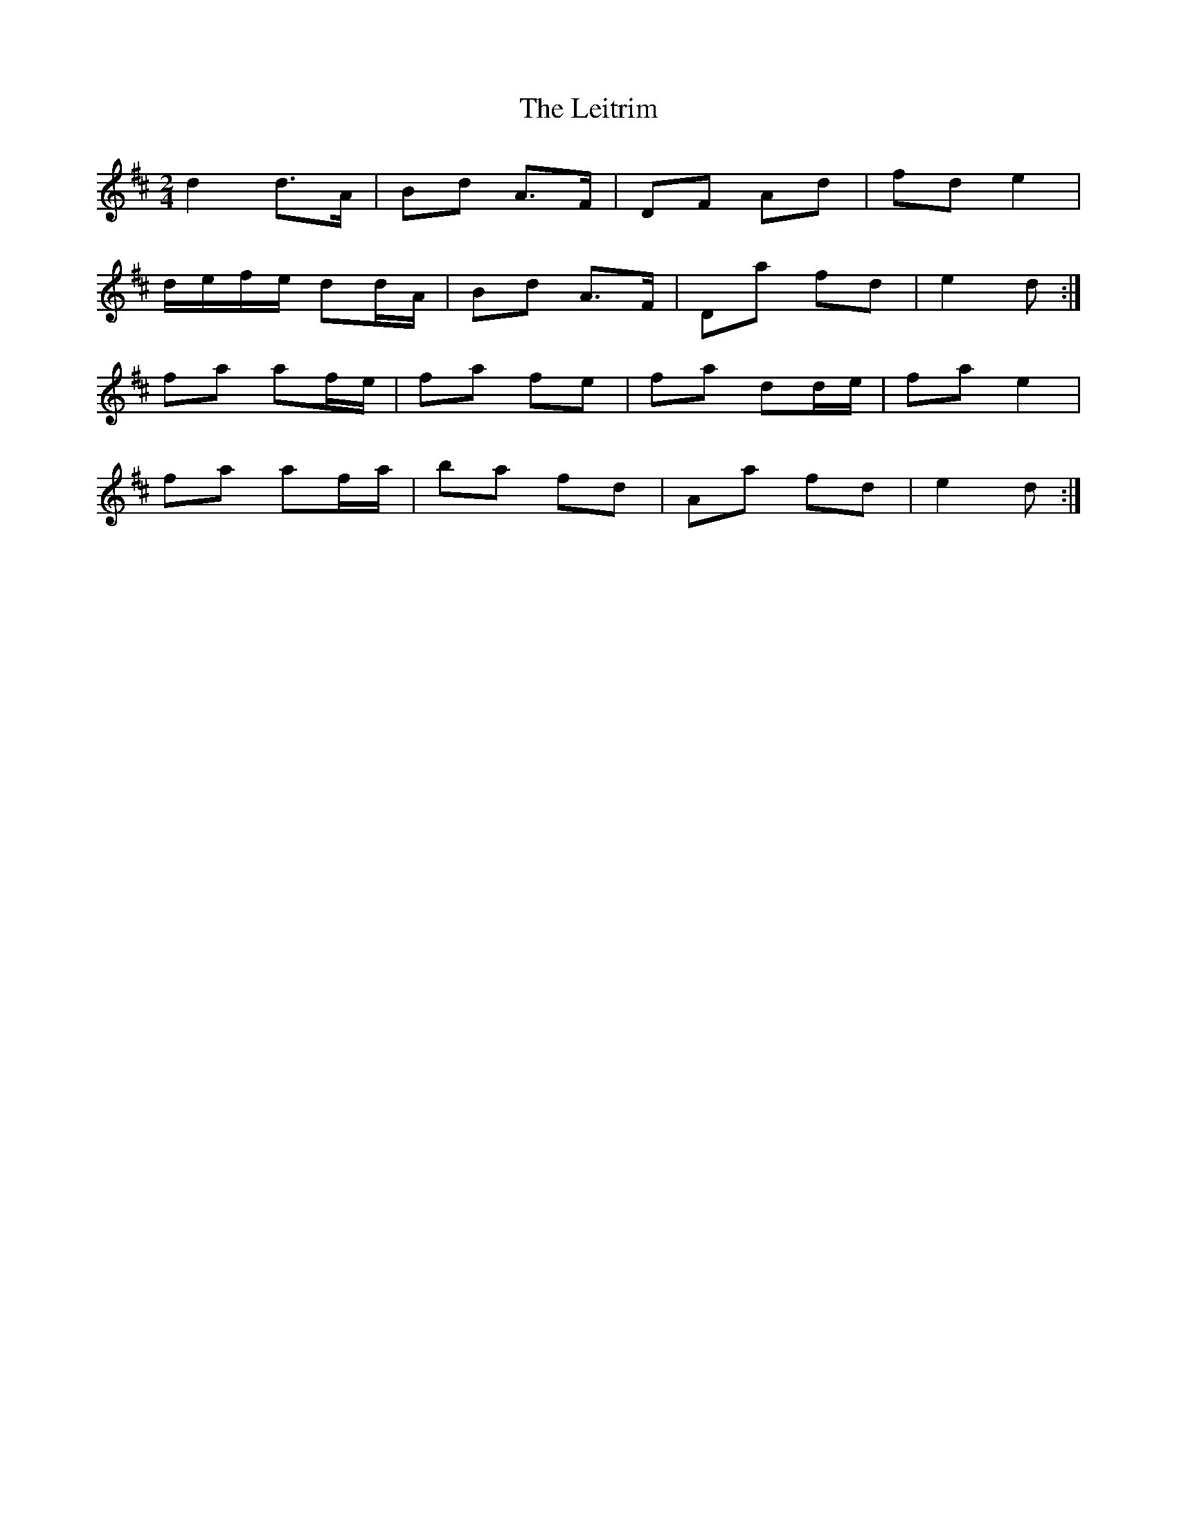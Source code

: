 X: 2
T: Leitrim, The
Z: ceolachan
S: https://thesession.org/tunes/7313#setting18834
R: polka
M: 2/4
L: 1/8
K: Dmaj
d2 d>A | Bd A>F | DF Ad | fd e2 |
d/e/f/e/ dd/A/ | Bd A>F | Da fd | e2 d :|
fa af/e/ | fa fe | fa dd/e/ | fa e2 |
fa af/a/ | ba fd | Aa fd | e2 d :|
